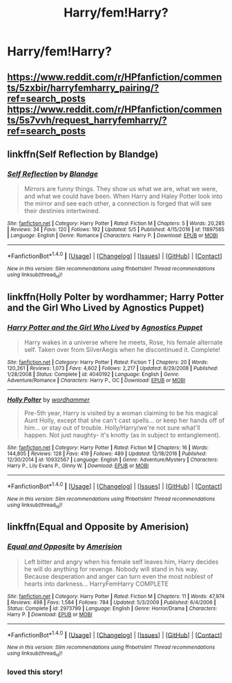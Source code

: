 #+TITLE: Harry/fem!Harry?

* Harry/fem!Harry?
:PROPERTIES:
:Score: 3
:DateUnix: 1494803219.0
:DateShort: 2017-May-15
:FlairText: Request
:END:

** [[https://www.reddit.com/r/HPfanfiction/comments/5zxbir/harryfemharry_pairing/?ref=search_posts]] [[https://www.reddit.com/r/HPfanfiction/comments/5s7vvh/request_harryfemharry/?ref=search_posts]]
:PROPERTIES:
:Author: viol8er
:Score: 5
:DateUnix: 1494805477.0
:DateShort: 2017-May-15
:END:


** linkffn(Self Reflection by Blandge)
:PROPERTIES:
:Score: 3
:DateUnix: 1494821581.0
:DateShort: 2017-May-15
:END:

*** [[http://www.fanfiction.net/s/11897565/1/][*/Self Reflection/*]] by [[https://www.fanfiction.net/u/919371/Blandge][/Blandge/]]

#+begin_quote
  Mirrors are funny things. They show us what we are, what we were, and what we could have been. When Harry and Haley Potter look into the mirror and see each other, a connection is forged that will see their destinies intertwined.
#+end_quote

^{/Site/: [[http://www.fanfiction.net/][fanfiction.net]] *|* /Category/: Harry Potter *|* /Rated/: Fiction M *|* /Chapters/: 5 *|* /Words/: 20,285 *|* /Reviews/: 34 *|* /Favs/: 120 *|* /Follows/: 192 *|* /Updated/: 5/5 *|* /Published/: 4/15/2016 *|* /id/: 11897565 *|* /Language/: English *|* /Genre/: Romance *|* /Characters/: Harry P. *|* /Download/: [[http://www.ff2ebook.com/old/ffn-bot/index.php?id=11897565&source=ff&filetype=epub][EPUB]] or [[http://www.ff2ebook.com/old/ffn-bot/index.php?id=11897565&source=ff&filetype=mobi][MOBI]]}

--------------

*FanfictionBot*^{1.4.0} *|* [[[https://github.com/tusing/reddit-ffn-bot/wiki/Usage][Usage]]] | [[[https://github.com/tusing/reddit-ffn-bot/wiki/Changelog][Changelog]]] | [[[https://github.com/tusing/reddit-ffn-bot/issues/][Issues]]] | [[[https://github.com/tusing/reddit-ffn-bot/][GitHub]]] | [[[https://www.reddit.com/message/compose?to=tusing][Contact]]]

^{/New in this version: Slim recommendations using/ ffnbot!slim! /Thread recommendations using/ linksub(thread_id)!}
:PROPERTIES:
:Author: FanfictionBot
:Score: 1
:DateUnix: 1494821609.0
:DateShort: 2017-May-15
:END:


** linkffn(Holly Polter by wordhammer; Harry Potter and the Girl Who Lived by Agnostics Puppet)
:PROPERTIES:
:Author: blandge
:Score: 2
:DateUnix: 1494823809.0
:DateShort: 2017-May-15
:END:

*** [[http://www.fanfiction.net/s/4040192/1/][*/Harry Potter and the Girl Who Lived/*]] by [[https://www.fanfiction.net/u/325962/Agnostics-Puppet][/Agnostics Puppet/]]

#+begin_quote
  Harry wakes in a universe where he meets, Rose, his female alternate self. Taken over from SilverAegis when he discontinued it. Complete!
#+end_quote

^{/Site/: [[http://www.fanfiction.net/][fanfiction.net]] *|* /Category/: Harry Potter *|* /Rated/: Fiction T *|* /Chapters/: 20 *|* /Words/: 120,261 *|* /Reviews/: 1,073 *|* /Favs/: 4,602 *|* /Follows/: 2,217 *|* /Updated/: 8/29/2008 *|* /Published/: 1/28/2008 *|* /Status/: Complete *|* /id/: 4040192 *|* /Language/: English *|* /Genre/: Adventure/Romance *|* /Characters/: Harry P., OC *|* /Download/: [[http://www.ff2ebook.com/old/ffn-bot/index.php?id=4040192&source=ff&filetype=epub][EPUB]] or [[http://www.ff2ebook.com/old/ffn-bot/index.php?id=4040192&source=ff&filetype=mobi][MOBI]]}

--------------

[[http://www.fanfiction.net/s/10932567/1/][*/Holly Polter/*]] by [[https://www.fanfiction.net/u/1485356/wordhammer][/wordhammer/]]

#+begin_quote
  Pre-5th year, Harry is visited by a woman claiming to be his magical Aunt Holly, except that she can't cast spells... or keep her hands off of him... or stay out of trouble. Holly/Harry/we're not sure what'll happen. Not just naughty- it's knotty (as in subject to entanglement).
#+end_quote

^{/Site/: [[http://www.fanfiction.net/][fanfiction.net]] *|* /Category/: Harry Potter *|* /Rated/: Fiction M *|* /Chapters/: 16 *|* /Words/: 144,805 *|* /Reviews/: 128 *|* /Favs/: 419 *|* /Follows/: 489 *|* /Updated/: 12/18/2016 *|* /Published/: 12/30/2014 *|* /id/: 10932567 *|* /Language/: English *|* /Genre/: Adventure/Mystery *|* /Characters/: Harry P., Lily Evans P., Ginny W. *|* /Download/: [[http://www.ff2ebook.com/old/ffn-bot/index.php?id=10932567&source=ff&filetype=epub][EPUB]] or [[http://www.ff2ebook.com/old/ffn-bot/index.php?id=10932567&source=ff&filetype=mobi][MOBI]]}

--------------

*FanfictionBot*^{1.4.0} *|* [[[https://github.com/tusing/reddit-ffn-bot/wiki/Usage][Usage]]] | [[[https://github.com/tusing/reddit-ffn-bot/wiki/Changelog][Changelog]]] | [[[https://github.com/tusing/reddit-ffn-bot/issues/][Issues]]] | [[[https://github.com/tusing/reddit-ffn-bot/][GitHub]]] | [[[https://www.reddit.com/message/compose?to=tusing][Contact]]]

^{/New in this version: Slim recommendations using/ ffnbot!slim! /Thread recommendations using/ linksub(thread_id)!}
:PROPERTIES:
:Author: FanfictionBot
:Score: 1
:DateUnix: 1494823844.0
:DateShort: 2017-May-15
:END:


** linkffn(Equal and Opposite by Amerision)
:PROPERTIES:
:Author: yarglethatblargle
:Score: 1
:DateUnix: 1494807769.0
:DateShort: 2017-May-15
:END:

*** [[http://www.fanfiction.net/s/2973799/1/][*/Equal and Opposite/*]] by [[https://www.fanfiction.net/u/968386/Amerision][/Amerision/]]

#+begin_quote
  Left bitter and angry when his female self leaves him, Harry decides he will do anything for revenge. Nobody will stand in his way. Because desperation and anger can turn even the most noblest of hearts into darkness... HarryFemHarry COMPLETE
#+end_quote

^{/Site/: [[http://www.fanfiction.net/][fanfiction.net]] *|* /Category/: Harry Potter *|* /Rated/: Fiction M *|* /Chapters/: 11 *|* /Words/: 47,974 *|* /Reviews/: 498 *|* /Favs/: 1,584 *|* /Follows/: 784 *|* /Updated/: 5/3/2009 *|* /Published/: 6/4/2006 *|* /Status/: Complete *|* /id/: 2973799 *|* /Language/: English *|* /Genre/: Horror/Drama *|* /Characters/: Harry P. *|* /Download/: [[http://www.ff2ebook.com/old/ffn-bot/index.php?id=2973799&source=ff&filetype=epub][EPUB]] or [[http://www.ff2ebook.com/old/ffn-bot/index.php?id=2973799&source=ff&filetype=mobi][MOBI]]}

--------------

*FanfictionBot*^{1.4.0} *|* [[[https://github.com/tusing/reddit-ffn-bot/wiki/Usage][Usage]]] | [[[https://github.com/tusing/reddit-ffn-bot/wiki/Changelog][Changelog]]] | [[[https://github.com/tusing/reddit-ffn-bot/issues/][Issues]]] | [[[https://github.com/tusing/reddit-ffn-bot/][GitHub]]] | [[[https://www.reddit.com/message/compose?to=tusing][Contact]]]

^{/New in this version: Slim recommendations using/ ffnbot!slim! /Thread recommendations using/ linksub(thread_id)!}
:PROPERTIES:
:Author: FanfictionBot
:Score: 1
:DateUnix: 1494807791.0
:DateShort: 2017-May-15
:END:


*** loved this story!
:PROPERTIES:
:Author: TLLT14
:Score: 1
:DateUnix: 1497226250.0
:DateShort: 2017-Jun-12
:END:
